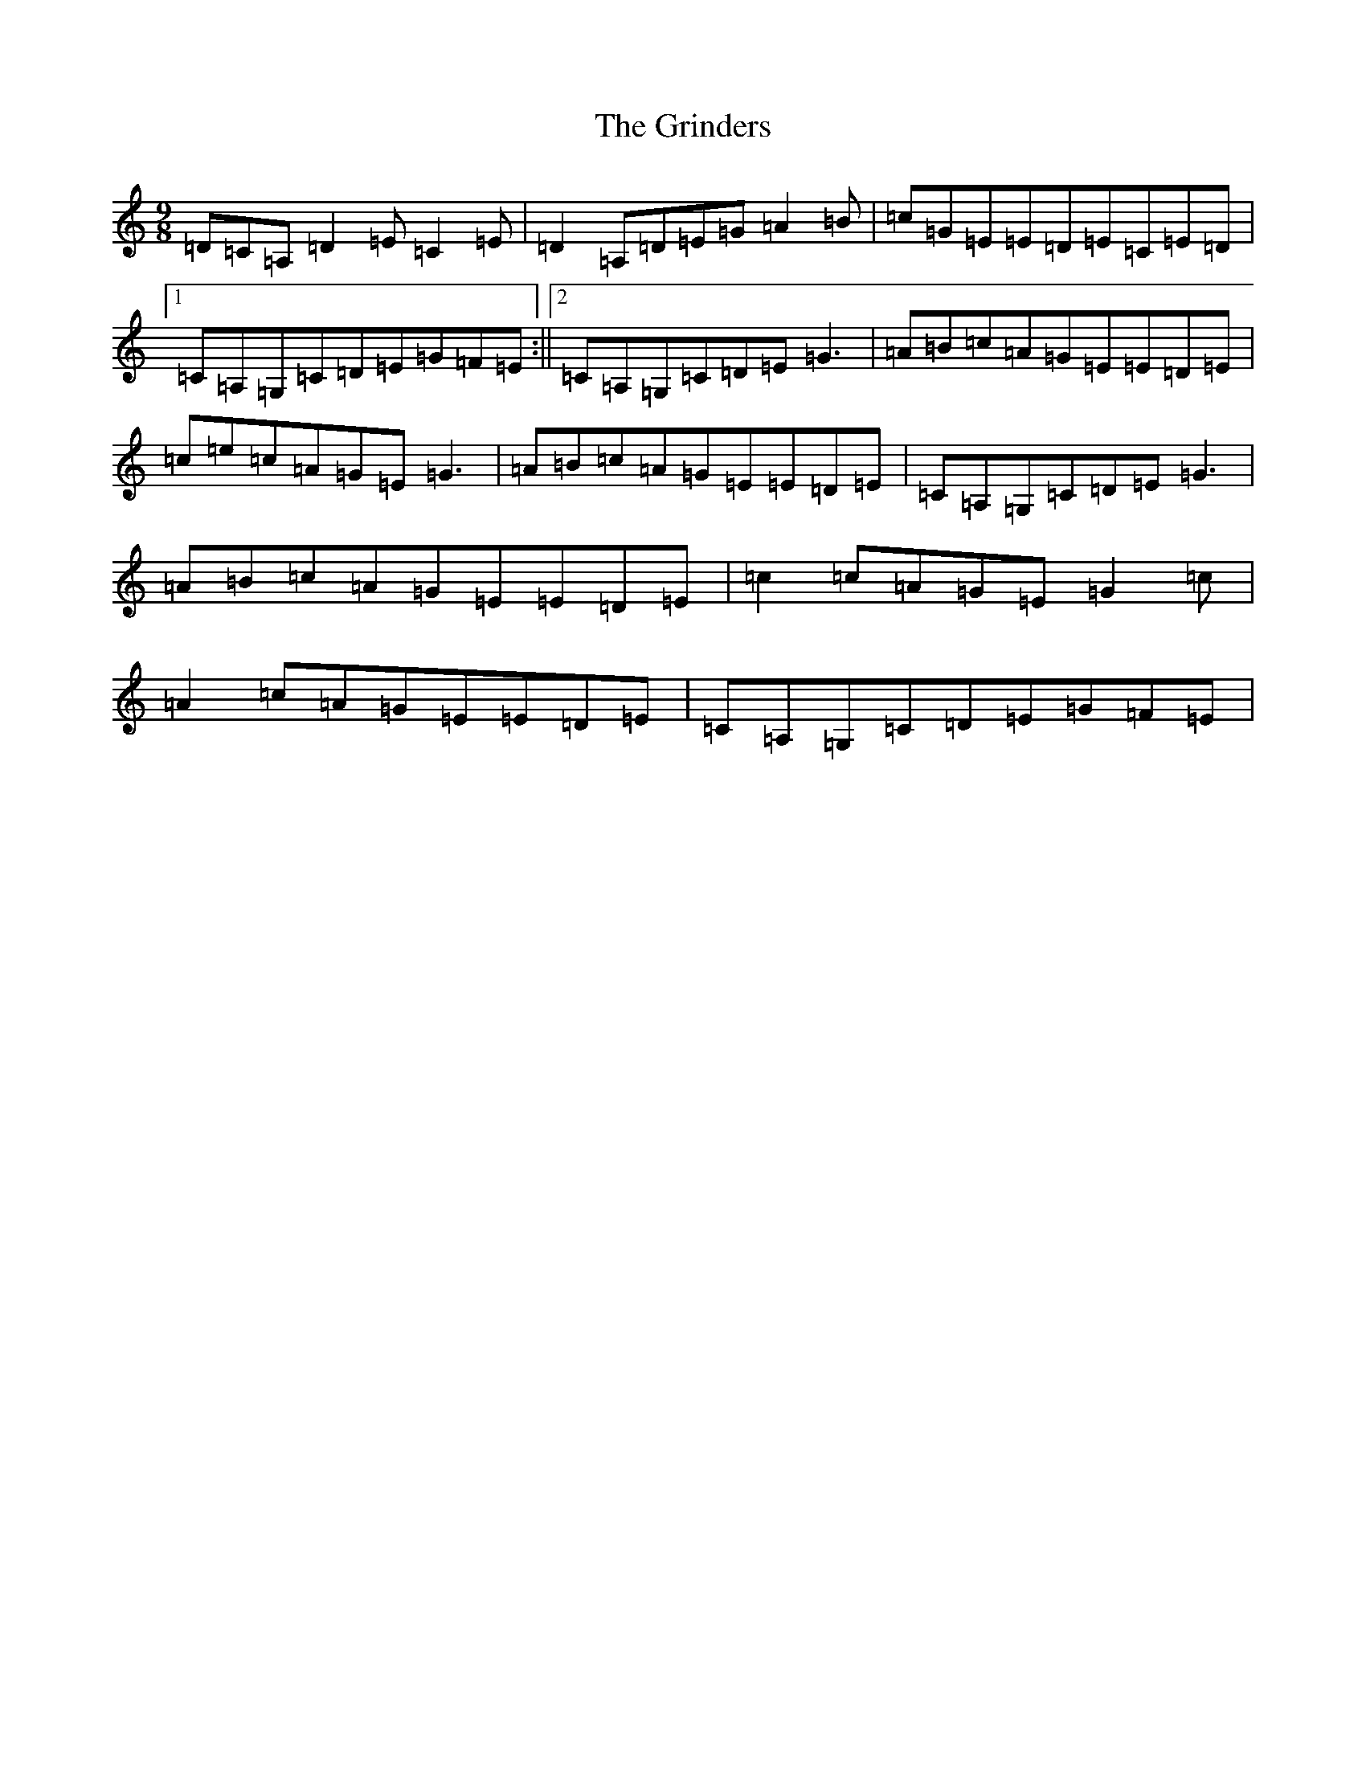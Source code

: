 X: 8484
T: Grinders, The
S: https://thesession.org/tunes/6360#setting20767
R: slip jig
M:9/8
L:1/8
K: C Major
=D=C=A,=D2=E=C2=E|=D2=A,=D=E=G=A2=B|=c=G=E=E=D=E=C=E=D|1=C=A,=G,=C=D=E=G=F=E:||2=C=A,=G,=C=D=E=G3|=A=B=c=A=G=E=E=D=E|=c=e=c=A=G=E=G3|=A=B=c=A=G=E=E=D=E|=C=A,=G,=C=D=E=G3|=A=B=c=A=G=E=E=D=E|=c2=c=A=G=E=G2=c|=A2=c=A=G=E=E=D=E|=C=A,=G,=C=D=E=G=F=E|